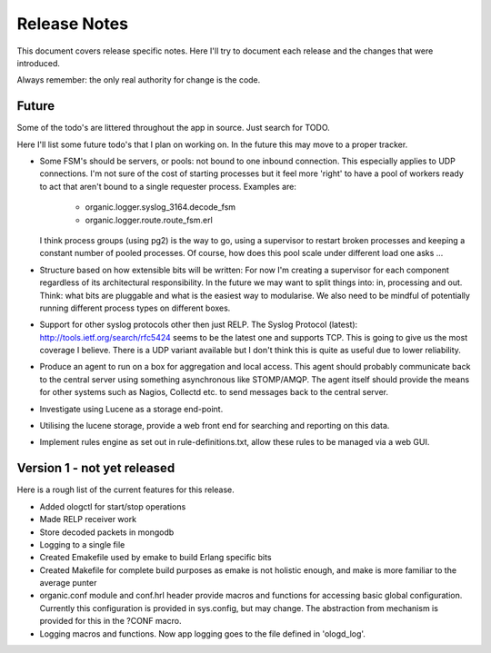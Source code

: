 Release Notes
=============

This document covers release specific notes. Here I'll try to document each 
release and the changes that were introduced.

Always remember: the only real authority for change is the code.

Future
------

Some of the todo's are littered throughout the app in source. Just
search for TODO.

Here I'll list some future todo's that I plan on working on. In the future this
may move to a proper tracker.

* Some FSM's should be servers, or pools: not bound to one inbound
  connection. This especially applies to UDP connections. I'm not sure
  of the cost of starting processes but it feel more 'right' to have
  a pool of workers ready to act that aren't bound to a single requester
  process. Examples are:
   - organic.logger.syslog_3164.decode_fsm
   - organic.logger.route.route_fsm.erl
  I think process groups (using pg2) is the way to go, using a supervisor
  to restart broken processes and keeping a constant number of pooled 
  processes. Of course, how does this pool scale under different load one asks ...

* Structure based on how extensible bits will be written: For now I'm creating a
  supervisor for each component regardless of its architectural responsibility. 
  In the future we may want to split things into: in, processing and out. Think:
  what bits are pluggable and what is the easiest way to modularise. We also need
  to be mindful of potentially running different process types on different boxes.

* Support for other syslog protocols other then just RELP. The Syslog Protocol 
  (latest): http://tools.ietf.org/search/rfc5424 seems to be the latest one and 
  supports TCP. This is going to give us the most coverage I believe. There is a
  UDP variant available but I don't think this is quite as useful due to lower
  reliability.

* Produce an agent to run on a box for aggregation and local access. This agent
  should probably communicate back to the central server using something
  asynchronous like STOMP/AMQP. The agent itself should provide the means for 
  other systems such as Nagios, Collectd etc. to send messages back to the 
  central server.

* Investigate using Lucene as a storage end-point.

* Utilising the lucene storage, provide a web front end for searching and 
  reporting on this data.

* Implement rules engine as set out in rule-definitions.txt, allow these rules
  to be managed via a web GUI.

Version 1 - not yet released
---------

Here is a rough list of the current features for this release.

* Added ologctl for start/stop operations
* Made RELP receiver work
* Store decoded packets in mongodb
* Logging to a single file
* Created Emakefile used by emake to build Erlang specific bits
* Created Makefile for complete build purposes as emake is not holistic enough,
  and make is more familiar to the average punter
* organic.conf module and conf.hrl header provide macros and functions for 
  accessing basic global configuration. Currently this configuration is provided
  in sys.config, but may change. The abstraction from mechanism is provided for
  this in the ?CONF macro.
* Logging macros and functions. Now app logging goes to the file defined in
  'ologd_log'.
